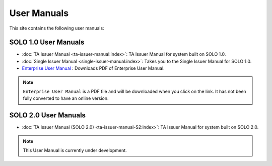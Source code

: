 
############
User Manuals
############


This site contains the following user manuals:



SOLO 1.0 User Manuals
=====================

- :doc:`TA Issuer Manual <ta-issuer-manual:index>`: TA Issuer Manual for system built on SOLO 1.0.
- :doc:`Single Issuer Manual <single-issuer-manual:index>`: Takes you to the Single Issuer Manual for SOLO 1.0.
- `Enterprise User Manual <_static/enterprise_user_manual.pdf>`_ : Downloads PDF of Enterprise User Manual.


.. note::

   ``Enterprise User Manual`` is a PDF file and will be downloaded when you click on the link. It has not been fully converted to have an online version.


SOLO 2.0 User Manuals
=====================

- :doc:`TA Issuer Manual (SOLO 2.0) <ta-issuer-manual-S2:index>`: TA Issuer Manual for system built on SOLO 2.0.


.. note::

   This User Manual is currently under development.





